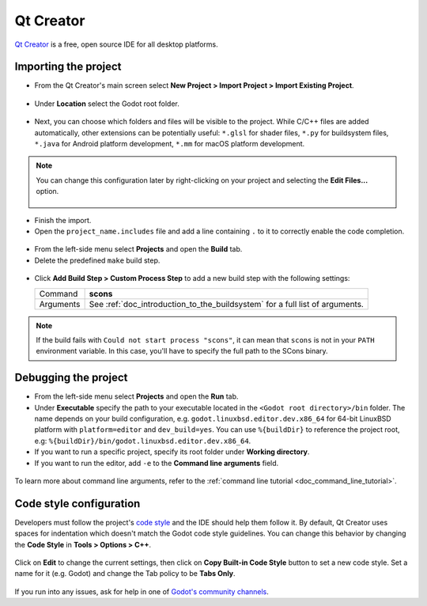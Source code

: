 .. _doc_configuring_an_ide_qtcreator:

Qt Creator
==========

`Qt Creator <https://doc.qt.io/qtcreator/index.html>`_ is a free, open source IDE for all desktop platforms.

Importing the project
---------------------

- From the Qt Creator's main screen select **New Project > Import Project > Import Existing Project**.

.. figure:: img/qtcreator-new-project.png
   :figclass: figure-w480
   :align: center

- Under **Location** select the Godot root folder.

.. figure:: img/qtcreator-set-project-path.png
   :figclass: figure-w480
   :align: center

- Next, you can choose which folders and files will be visible to the project.
  While C/C++ files are added automatically, other extensions can be potentially useful:
  ``*.glsl`` for shader files, ``*.py`` for buildsystem files,
  ``*.java`` for Android platform development, ``*.mm`` for macOS platform development.

.. figure:: img/qtcreator-apply-import-filter.png
   :figclass: figure-w480
   :align: center

.. note:: You can change this configuration later by right-clicking on your project
          and selecting the **Edit Files...** option.

          .. figure:: img/qtcreator-edit-files-menu.png
            :figclass: figure-w480
            :align: center


- Finish the import.
- Open the ``project_name.includes`` file and add a line containing ``.`` to it
  to correctly enable the code completion.

.. figure:: img/qtcreator-project-name-includes.png
   :figclass: figure-w480
   :align: center

- From the left-side menu select **Projects** and open the **Build** tab.
- Delete the predefined ``make`` build step.

.. figure:: img/qtcreator-projects-build.png
   :figclass: figure-w480
   :align: center

- Click **Add Build Step > Custom Process Step** to add a new build step
  with the following settings:

  +-----------+------------------------------------------------------------------------------+
  | Command   | **scons**                                                                    |
  +-----------+------------------------------------------------------------------------------+
  | Arguments | See :ref:`doc_introduction_to_the_buildsystem` for a full list of arguments. |
  +-----------+------------------------------------------------------------------------------+

.. figure:: img/qtcreator-set-scons-command.png
   :figclass: figure-w480
   :align: center

.. note:: If the build fails with ``Could not start process "scons"``, it can mean that ``scons``
          is not in your ``PATH`` environment variable. In this case, you'll have to specify the
          full path to the SCons binary.

Debugging the project
---------------------

- From the left-side menu select **Projects** and open the **Run** tab.
- Under **Executable** specify the path to your executable located in
  the ``<Godot root directory>/bin`` folder. The name depends on your build configuration,
  e.g. ``godot.linuxbsd.editor.dev.x86_64`` for 64-bit LinuxBSD platform with
  ``platform=editor`` and ``dev_build=yes``.
  You can use ``%{buildDir}`` to reference the project root, e.g: ``%{buildDir}/bin/godot.linuxbsd.editor.dev.x86_64``.
- If you want to run a specific project, specify its root folder under **Working directory**.
- If you want to run the editor, add ``-e`` to the **Command line arguments** field.

.. figure:: img/qtcreator-run-command.png
   :figclass: figure-w480
   :align: center

To learn more about command line arguments, refer to the
:ref:`command line tutorial <doc_command_line_tutorial>`.

Code style configuration
------------------------

Developers must follow the project's `code style <https://contributing.godotengine.org/en/latest/engine/guidelines/code_style.html>`__
and the IDE should help them follow it. By default, Qt Creator uses spaces
for indentation which doesn't match the Godot code style guidelines. You can
change this behavior by changing the **Code Style** in **Tools > Options > C++**.

.. figure:: img/qtcreator-options-cpp.png
   :figclass: figure-w480
   :align: center

Click on **Edit** to change the current settings, then click on
**Copy Built-in Code Style** button to set a new code style. Set a name for it
(e.g. Godot) and change the Tab policy to be **Tabs Only**.

.. figure:: img/qtcreator-edit-codestyle.png
   :figclass: figure-w480
   :align: center

If you run into any issues, ask for help in one of
`Godot's community channels <https://godotengine.org/community>`__.
